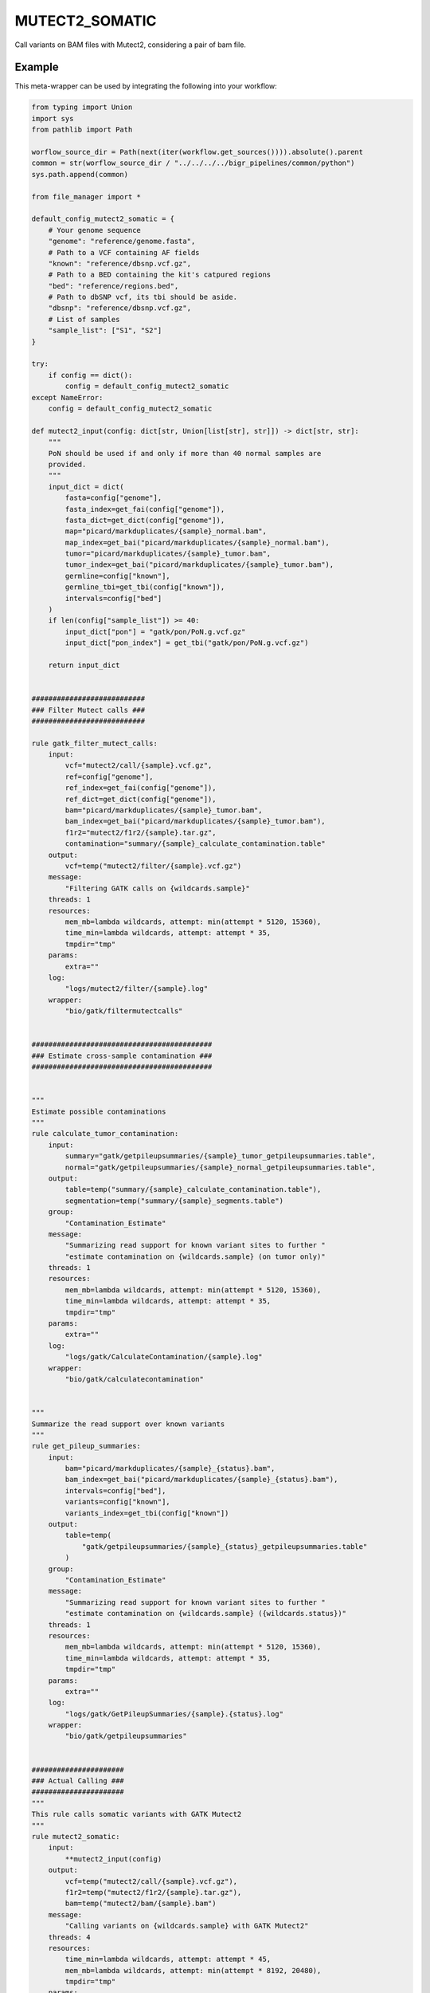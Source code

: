 .. _`mutect2_somatic`:

MUTECT2_SOMATIC
===============

Call variants on BAM files with Mutect2, considering a pair of bam file.


Example
-------

This meta-wrapper can be used by integrating the following into your workflow:

.. code-block:: python

    from typing import Union
    import sys
    from pathlib import Path

    worflow_source_dir = Path(next(iter(workflow.get_sources()))).absolute().parent
    common = str(worflow_source_dir / "../../../../bigr_pipelines/common/python")
    sys.path.append(common)

    from file_manager import *

    default_config_mutect2_somatic = {
        # Your genome sequence
        "genome": "reference/genome.fasta",
        # Path to a VCF containing AF fields
        "known": "reference/dbsnp.vcf.gz",
        # Path to a BED containing the kit's catpured regions
        "bed": "reference/regions.bed",
        # Path to dbSNP vcf, its tbi should be aside.
        "dbsnp": "reference/dbsnp.vcf.gz",
        # List of samples
        "sample_list": ["S1", "S2"]
    }

    try:
        if config == dict():
            config = default_config_mutect2_somatic
    except NameError:
        config = default_config_mutect2_somatic

    def mutect2_input(config: dict[str, Union[list[str], str]]) -> dict[str, str]:
        """
        PoN should be used if and only if more than 40 normal samples are
        provided.
        """
        input_dict = dict(
            fasta=config["genome"],
            fasta_index=get_fai(config["genome"]),
            fasta_dict=get_dict(config["genome"]),
            map="picard/markduplicates/{sample}_normal.bam",
            map_index=get_bai("picard/markduplicates/{sample}_normal.bam"),
            tumor="picard/markduplicates/{sample}_tumor.bam",
            tumor_index=get_bai("picard/markduplicates/{sample}_tumor.bam"),
            germline=config["known"],
            germline_tbi=get_tbi(config["known"]),
            intervals=config["bed"]
        )
        if len(config["sample_list"]) >= 40:
            input_dict["pon"] = "gatk/pon/PoN.g.vcf.gz"
            input_dict["pon_index"] = get_tbi("gatk/pon/PoN.g.vcf.gz")

        return input_dict


    ###########################
    ### Filter Mutect calls ###
    ###########################

    rule gatk_filter_mutect_calls:
        input:
            vcf="mutect2/call/{sample}.vcf.gz",
            ref=config["genome"],
            ref_index=get_fai(config["genome"]),
            ref_dict=get_dict(config["genome"]),
            bam="picard/markduplicates/{sample}_tumor.bam",
            bam_index=get_bai("picard/markduplicates/{sample}_tumor.bam"),
            f1r2="mutect2/f1r2/{sample}.tar.gz",
            contamination="summary/{sample}_calculate_contamination.table"
        output:
            vcf=temp("mutect2/filter/{sample}.vcf.gz")
        message:
            "Filtering GATK calls on {wildcards.sample}"
        threads: 1
        resources:
            mem_mb=lambda wildcards, attempt: min(attempt * 5120, 15360),
            time_min=lambda wildcards, attempt: attempt * 35,
            tmpdir="tmp"
        params:
            extra=""
        log:
            "logs/mutect2/filter/{sample}.log"
        wrapper:
            "bio/gatk/filtermutectcalls"


    ###########################################
    ### Estimate cross-sample contamination ###
    ###########################################


    """
    Estimate possible contaminations
    """
    rule calculate_tumor_contamination:
        input:
            summary="gatk/getpileupsummaries/{sample}_tumor_getpileupsummaries.table",
            normal="gatk/getpileupsummaries/{sample}_normal_getpileupsummaries.table",
        output:
            table=temp("summary/{sample}_calculate_contamination.table"),
            segmentation=temp("summary/{sample}_segments.table")
        group:
            "Contamination_Estimate"
        message:
            "Summarizing read support for known variant sites to further "
            "estimate contamination on {wildcards.sample} (on tumor only)"
        threads: 1
        resources:
            mem_mb=lambda wildcards, attempt: min(attempt * 5120, 15360),
            time_min=lambda wildcards, attempt: attempt * 35,
            tmpdir="tmp"
        params:
            extra=""
        log:
            "logs/gatk/CalculateContamination/{sample}.log"
        wrapper:
            "bio/gatk/calculatecontamination"


    """
    Summarize the read support over known variants
    """
    rule get_pileup_summaries:
        input:
            bam="picard/markduplicates/{sample}_{status}.bam",
            bam_index=get_bai("picard/markduplicates/{sample}_{status}.bam"),
            intervals=config["bed"],
            variants=config["known"],
            variants_index=get_tbi(config["known"])
        output:
            table=temp(
                "gatk/getpileupsummaries/{sample}_{status}_getpileupsummaries.table"
            )
        group:
            "Contamination_Estimate"
        message:
            "Summarizing read support for known variant sites to further "
            "estimate contamination on {wildcards.sample} ({wildcards.status})"
        threads: 1
        resources:
            mem_mb=lambda wildcards, attempt: min(attempt * 5120, 15360),
            time_min=lambda wildcards, attempt: attempt * 35,
            tmpdir="tmp"
        params:
            extra=""
        log:
            "logs/gatk/GetPileupSummaries/{sample}.{status}.log"
        wrapper:
            "bio/gatk/getpileupsummaries"


    ######################
    ### Actual Calling ###
    ######################
    """
    This rule calls somatic variants with GATK Mutect2
    """
    rule mutect2_somatic:
        input:
            **mutect2_input(config)
        output:
            vcf=temp("mutect2/call/{sample}.vcf.gz"),
            f1r2=temp("mutect2/f1r2/{sample}.tar.gz"),
            bam=temp("mutect2/bam/{sample}.bam")
        message:
            "Calling variants on {wildcards.sample} with GATK Mutect2"
        threads: 4
        resources:
            time_min=lambda wildcards, attempt: attempt * 45,
            mem_mb=lambda wildcards, attempt: min(attempt * 8192, 20480),
            tmpdir="tmp"
        params:
            extra=lambda wildcards, output: (
                "--max-reads-per-alignment-start 0 "
                "--disable-read-filter MateOnSameContigOrNoMappedMateReadFilter "
                "--tumor-sample Mutect2_{}_tumor "
                "--normal Mutect2_{}_normal ".format(
                    wildcards.sample,
                    wildcards.sample
                )
            )
        log:
            "logs/gatk/mutect2/call/{sample}.log"
        wrapper:
            "bio/gatk/mutect"


    ################################
    ### Building Panel of Normal ###
    ################################

    rule gatk_crate_stomatic_pon:
        input:
            ref=config["genome"],
            ref_index=get_fai(config["genome"]),
            ref_dict=get_dict(config["genome"]),
            bams=expand(
                "picard/markduplicates/{sample}_normal.bam",
                sample=config["sample_list"]
            ),
            bams_index=expand(
                get_bai("picard/markduplicates/{sample}_normal.bam"),
                sample=config["sample_list"]
            ),
            gvcfs=expand(
                "mutect2/pon_call/{sample}.vcf.gz",
                sample=config["sample_list"]
            ),
            gvcfs_tbi=expand(
                get_tbi("mutect2/pon_call/{sample}.vcf.gz"),
                sample=config["sample_list"]
            ),
            intervals=config["bed"]
        output:
            gvcf=temp("gatk/pon/PoN.g.vcf.gz"),
            gatk_tmp=temp(directory("gatk/temp/PoN/"))
        message:
            "Building PoN over Mutect2 normal germline callings"
        threads: 1
        resources:
            mem_mb=lambda wildcards, attempt: attempt * (1024 * 5),
            time_min=lambda wildcards, attempt: attempt * 45,
            tmpdir="tmp"
        log:
            "logs/gatk/pon/pon.gvcf.log"
        params:
            extra=""
        wrapper:
            "bio/gatk/createsomaticpanelofnormals"


    rule gatk_genomics_db_import:
        input:
            ref=config["genome"],
            ref_index=get_fai(config["genome"]),
            ref_dict=get_dict(config["genome"]),
            bams=expand(
                "picard/markduplicates/{sample}_normal.bam",
                sample=config["sample_list"]
            ),
            bams_index=expand(
                get_bai("picard/markduplicates/{sample}_normal.bam"),
                sample=config["sample_list"]
            ),
            gvcfs=expand(
                "mutect2/pon_call/{sample}.vcf.gz",
                sample=config["sample_list"]
            ),
            gvcfs_tbi=expand(
                get_tbi("mutect2/pon_call/{sample}.vcf.gz"),
                sample=config["sample_list"]
            ),
            intervals=config["bed"]
        output:
            genomicsdb=temp("gatk/genomicsdb/pon_db")
        message: "Building PoN database"
        threads: 1
        resources:
            mem_mb=lambda wildcards, attempt: min(attempt * 5120, 15360),
            time_min=lambda wildcards, attempt: attempt * 35
        params:
            extra="",
            db_action="create",
            intervals=lambda wildcards, intput: input.intervals
        log:
            "logs/gatk/genomicsdbimport/pon.log"
        wrapper:
            "bio/gatk/genomicsdbimport"


    rule gatk_mutect2_germline_normal:
        input:
            fasta=config["genome"],
            fasta_index=get_fai(config["genome"]),
            fasta_dict=get_dict(config["genome"]),
            map="picard/markduplicates/{sample}_normal.bam",
            map_index=get_bai("picard/markduplicates/{sample}_normal.bam"),
            germline=config["known"],
            germline_tbi=get_tbi(config["known"]),
            intervals=config["bed"]
        output:
            vcf=temp("mutect2/pon_call/{sample}.vcf.gz")
        message:
            "Calling germline variants on {wildcards.sample} with GATK Mutect2,"
            "on normal sample only: it will be used for PoN"
        threads: 4
        resources:
            time_min=lambda wildcards, attempt: attempt * 45,
            mem_mb=lambda wildcards, attempt: min(attempt * 8192, 20480),
            tmpdir="tmp"
        params:
            extra=(
                "--max-reads-per-alignment-start 0 "
                "--normal Mutect2_{sample}_normal "
                "--disable-read-filter MateOnSameContigOrNoMappedMateReadFilter "
            )
        log:
            "logs/gatk/mutect2/pon_call/{sample}.log"
        wrapper:
            "bio/gatk/mutect"

Note that input, output and log file paths can be chosen freely, as long as the dependencies between the rules remain as listed here.
For additional parameters in each individual wrapper, please refer to their corresponding documentation (see links below).

When running with

.. code-block:: bash

    snakemake --use-conda

the software dependencies will be automatically deployed into an isolated environment before execution.



Used wrappers
---------------------

The following individual wrappers are used in this meta-wrapper:


* :ref:`bio/gatk/filtermutectcalls`

* :ref:`bio/gatk/learnreadorientationmodel`

* :ref:`bio/gatk/calculatecontamination`

* :ref:`bio/gatk/getpileupsummaries`

* :ref:`bio/gatk/mutect`


Please refer to each wrapper in above list for additional configuration parameters and information about the executed code.






Notes
-----

Bam are expected to be mate-fixed (see bwa_fixmate meta-wrapper).




Authors
-------


* Thibault Dayris

